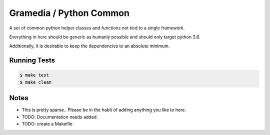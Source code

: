 Gramedia / Python Common
========================

A set of common python helper classes and functions not tied to a single framework.

Everything in here should be generic as humanly possible and should only target python 3.6.

Additionally, it is desirable to keep the dependencies to an absolute minimum.

Running Tests
-------------

.. code-block:: bash

    $ make test
    $ make clean

Notes
-----

* This is pretty sparse.. Please be in the habit of adding anything you like to here.
* TODO: Documentation needs added.
* TODO: create a Makefile


